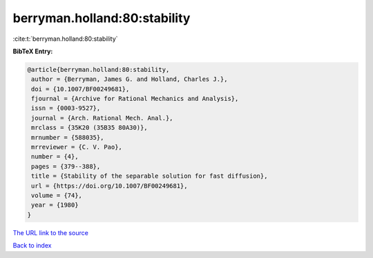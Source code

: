 berryman.holland:80:stability
=============================

:cite:t:`berryman.holland:80:stability`

**BibTeX Entry:**

.. code-block:: bibtex

   @article{berryman.holland:80:stability,
    author = {Berryman, James G. and Holland, Charles J.},
    doi = {10.1007/BF00249681},
    fjournal = {Archive for Rational Mechanics and Analysis},
    issn = {0003-9527},
    journal = {Arch. Rational Mech. Anal.},
    mrclass = {35K20 (35B35 80A30)},
    mrnumber = {588035},
    mrreviewer = {C. V. Pao},
    number = {4},
    pages = {379--388},
    title = {Stability of the separable solution for fast diffusion},
    url = {https://doi.org/10.1007/BF00249681},
    volume = {74},
    year = {1980}
   }
`The URL link to the source <ttps://doi.org/10.1007/BF00249681}>`_


`Back to index <../By-Cite-Keys.html>`_

